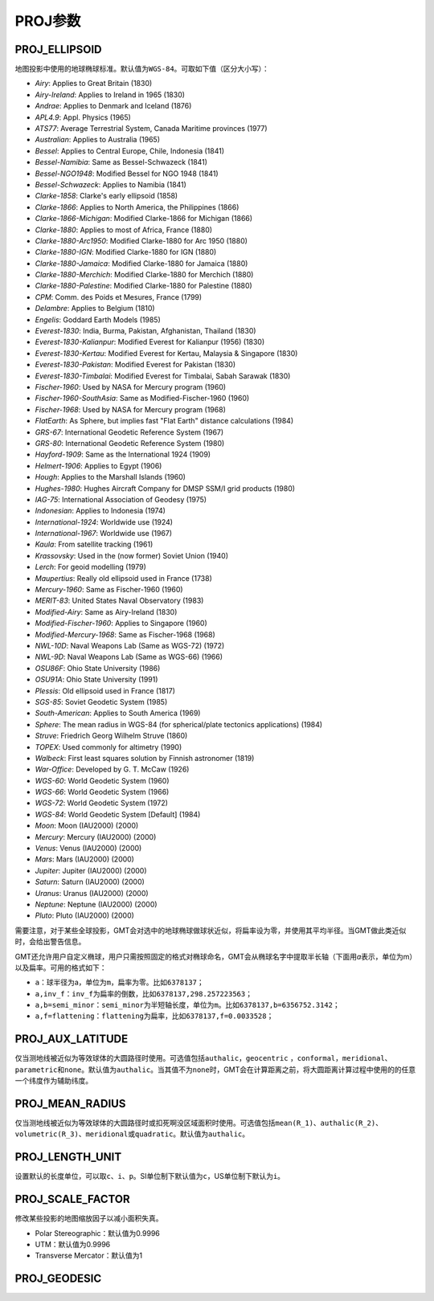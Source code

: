 PROJ参数
========

.. _PROJ_ELLIPSOID:

PROJ_ELLIPSOID
--------------

地图投影中使用的地球椭球标准。默认值为\ ``WGS-84``\ 。可取如下值（区分大小写）：

- *Airy*: Applies to Great Britain (1830)
- *Airy-Ireland*: Applies to Ireland in 1965 (1830)
- *Andrae*: Applies to Denmark and Iceland (1876)
- *APL4.9*: Appl. Physics (1965)
- *ATS77*: Average Terrestrial System, Canada Maritime provinces (1977)
- *Australian*: Applies to Australia (1965)
- *Bessel*: Applies to Central Europe, Chile, Indonesia (1841)
- *Bessel-Namibia*: Same as Bessel-Schwazeck (1841)
- *Bessel-NGO1948*: Modified Bessel for NGO 1948 (1841)
- *Bessel-Schwazeck*: Applies to Namibia (1841)
- *Clarke-1858*: Clarke's early ellipsoid (1858)
- *Clarke-1866*: Applies to North America, the Philippines (1866)
- *Clarke-1866-Michigan*: Modified Clarke-1866 for Michigan (1866)
- *Clarke-1880*: Applies to most of Africa, France (1880)
- *Clarke-1880-Arc1950*: Modified Clarke-1880 for Arc 1950 (1880)
- *Clarke-1880-IGN*: Modified Clarke-1880 for IGN (1880)
- *Clarke-1880-Jamaica*: Modified Clarke-1880 for Jamaica (1880)
- *Clarke-1880-Merchich*: Modified Clarke-1880 for Merchich (1880)
- *Clarke-1880-Palestine*: Modified Clarke-1880 for Palestine (1880)
- *CPM*: Comm. des Poids et Mesures, France (1799)
- *Delambre*: Applies to Belgium (1810)
- *Engelis*: Goddard Earth Models (1985)
- *Everest-1830*: India, Burma, Pakistan, Afghanistan, Thailand (1830)
- *Everest-1830-Kalianpur*: Modified Everest for Kalianpur (1956) (1830)
- *Everest-1830-Kertau*: Modified Everest for Kertau, Malaysia & Singapore (1830)
- *Everest-1830-Pakistan*: Modified Everest for Pakistan (1830)
- *Everest-1830-Timbalai*: Modified Everest for Timbalai, Sabah Sarawak (1830)
- *Fischer-1960*: Used by NASA for Mercury program (1960)
- *Fischer-1960-SouthAsia*: Same as Modified-Fischer-1960 (1960)
- *Fischer-1968*: Used by NASA for Mercury program (1968)
- *FlatEarth*: As Sphere, but implies fast "Flat Earth" distance calculations (1984)
- *GRS-67*: International Geodetic Reference System (1967)
- *GRS-80*: International Geodetic Reference System (1980)
- *Hayford-1909*: Same as the International 1924 (1909)
- *Helmert-1906*: Applies to Egypt (1906)
- *Hough*: Applies to the Marshall Islands (1960)
- *Hughes-1980*: Hughes Aircraft Company for DMSP SSM/I grid products (1980)
- *IAG-75*: International Association of Geodesy (1975)
- *Indonesian*: Applies to Indonesia (1974)
- *International-1924*: Worldwide use (1924)
- *International-1967*: Worldwide use (1967)
- *Kaula*: From satellite tracking (1961)
- *Krassovsky*: Used in the (now former) Soviet Union (1940)
- *Lerch*: For geoid modelling (1979)
- *Maupertius*: Really old ellipsoid used in France (1738)
- *Mercury-1960*: Same as Fischer-1960 (1960)
- *MERIT-83*: United States Naval Observatory (1983)
- *Modified-Airy*: Same as Airy-Ireland (1830)
- *Modified-Fischer-1960*: Applies to Singapore (1960)
- *Modified-Mercury-1968*: Same as Fischer-1968 (1968)
- *NWL-10D*: Naval Weapons Lab (Same as WGS-72) (1972)
- *NWL-9D*: Naval Weapons Lab (Same as WGS-66) (1966)
- *OSU86F*: Ohio State University (1986)
- *OSU91A*: Ohio State University (1991)
- *Plessis*: Old ellipsoid used in France (1817)
- *SGS-85*: Soviet Geodetic System (1985)
- *South-American*: Applies to South America (1969)
- *Sphere*: The mean radius in WGS-84 (for spherical/plate tectonics applications) (1984)
- *Struve*: Friedrich Georg Wilhelm Struve (1860)
- *TOPEX*: Used commonly for altimetry (1990)
- *Walbeck*: First least squares solution by Finnish astronomer (1819)
- *War-Office*: Developed by G. T. McCaw (1926)
- *WGS-60*: World Geodetic System (1960)
- *WGS-66*: World Geodetic System (1966)
- *WGS-72*: World Geodetic System (1972)
- *WGS-84*: World Geodetic System [Default] (1984)
- *Moon*: Moon (IAU2000) (2000)
- *Mercury*: Mercury (IAU2000) (2000)
- *Venus*: Venus (IAU2000) (2000)
- *Mars*: Mars (IAU2000) (2000)
- *Jupiter*: Jupiter (IAU2000) (2000)
- *Saturn*: Saturn (IAU2000) (2000)
- *Uranus*: Uranus (IAU2000) (2000)
- *Neptune*: Neptune (IAU2000) (2000)
- *Pluto*: Pluto (IAU2000) (2000)

需要注意，对于某些全球投影，GMT会对选中的地球椭球做球状近似，将扁率设为零，并使用其平均半径。当GMT做此类近似时，会给出警告信息。

GMT还允许用户自定义椭球，用户只需按照固定的格式对椭球命名，GMT会从椭球名字中提取半长轴（下面用\ *a*\ 表示，单位为m）以及扁率。可用的格式如下：

- ``a``\ ：球半径为a，单位为\ ``m``\ ，扁率为零。比如\ ``6378137``\ ；
- ``a,inv_f``\ ：\ ``inv_f``\ 为扁率的倒数，比如\ ``6378137,298.257223563``\ ；
- ``a,b=semi_minor``\ ：\ ``semi_minor``\ 为半短轴长度，单位为\ ``m``\ 。比如\ ``6378137,b=6356752.3142``\ ；
- ``a,f=flattening``\ ：\ ``flattening``\ 为扁率，比如\ ``6378137,f=0.0033528``\ ；

.. _PROJ_AUX_LATITUDE:

PROJ_AUX_LATITUDE
-----------------

仅当测地线被近似为等效球体的大圆路径时使用。可选值包括\ ``authalic``\ ，\ ``geocentric``\  ，\ ``conformal``\ ，\ ``meridional``\ 、\ ``parametric``\ 和\ ``none``\ 。默认值为\ ``authalic``\ 。当其值不为\ ``none``\ 时，GMT会在计算距离之前，将大圆距离计算过程中使用的的任意一个纬度作为辅助纬度。

.. _PROJ_MEAN_RADIUS:

PROJ_MEAN_RADIUS
-----------------

仅当测地线被近似为等效球体的大圆路径时或扣死啊没区域面积时使用。可选值包括\ ``mean(R_1)``\、\ ``authalic(R_2)``\ 、\ ``volumetric(R_3)``\ 、\ ``meridional``\ 或\ ``quadratic``\ 。默认值为\ ``authalic``\ 。


.. _PROJ_LENGTH_UNIT:

PROJ_LENGTH_UNIT
----------------

设置默认的长度单位，可以取\ ``c``\ 、\ ``i``\ 、\ ``p``\ 。SI单位制下默认值为\ ``c``\ ，US单位制下默认为\ ``i``\ 。

.. _PROJ_SCALE_FACTOR:

PROJ_SCALE_FACTOR
-----------------

修改某些投影的地图缩放因子以减小面积失真。

- Polar Stereographic：默认值为0.9996
- UTM：默认值为0.9996
- Transverse Mercator：默认值为1

.. _PROJ_GEODESIC:

PROJ_GEODESIC
-------------
